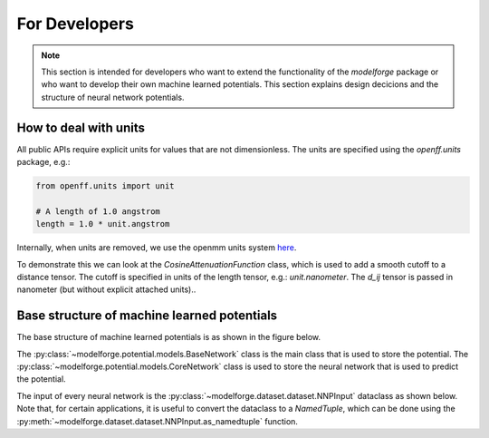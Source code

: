 For Developers
===============

.. note::
    
        This section is intended for developers who want to extend the functionality of the `modelforge` package
        or who want to develop their own machine learned potentials. This section explains design decicions 
        and the structure of neural network potentials.



How to deal with units
---------------------------------

All public APIs require explicit units for values that are not dimensionless.
The units are specified using the `openff.units` package, e.g.:

.. code-block:: python
    
        from openff.units import unit
    
        # A length of 1.0 angstrom
        length = 1.0 * unit.angstrom
    


Internally, when units are removed, we use the openmm units system 
`here <http://docs.openmm.org/latest/userguide/theory/01_introduction.html#units/>`_.

To demonstrate this we can look at the `CosineAttenuationFunction` class, 
which is used to add a smooth cutoff to a distance tensor. 
The cutoff is specified in units of the length tensor, e.g.:
`unit.nanometer`. The `d_ij` tensor is passed in nanometer (but without 
explicit attached units)..


Base structure of machine learned potentials
-------------------------------------------------

The base structure of machine learned potentials is as shown in the figure below.


The :py:class:`~modelforge.potential.models.BaseNetwork` class is the main class that is used to store the potential.
The :py:class:`~modelforge.potential.models.CoreNetwork` class is used to store the neural network that is used to predict the potential.


.. image:: image/overview_network_v2.png
  :width: 400
  :align: center
  :alt: Alternative text

The input of every neural network is the :py:class:`~modelforge.dataset.dataset.NNPInput` dataclass as shown below.
Note that, for certain applications, it is useful to convert the dataclass to a `NamedTuple`, 
which can be done using the :py:meth:`~modelforge.dataset.dataset.NNPInput.as_namedtuple` function.

